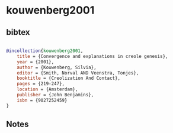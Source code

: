 * kouwenberg2001




** bibtex

#+NAME: bibtex
#+BEGIN_SRC bibtex

@incollection{kouwenberg2001,
    title = {Convergence and explanations in creole genesis},
    year = {2001},
    author = {Kouwenberg, Silvia},
    editor = {Smith, Norval AND Veenstra, Tonjes},
    booktitle = {Creolization And Contact},
    pages = {219-247},
    location = {Amsterdam},
    publisher = {John Benjamins},
    isbn = {9027252459}
}

#+END_SRC




** Notes


